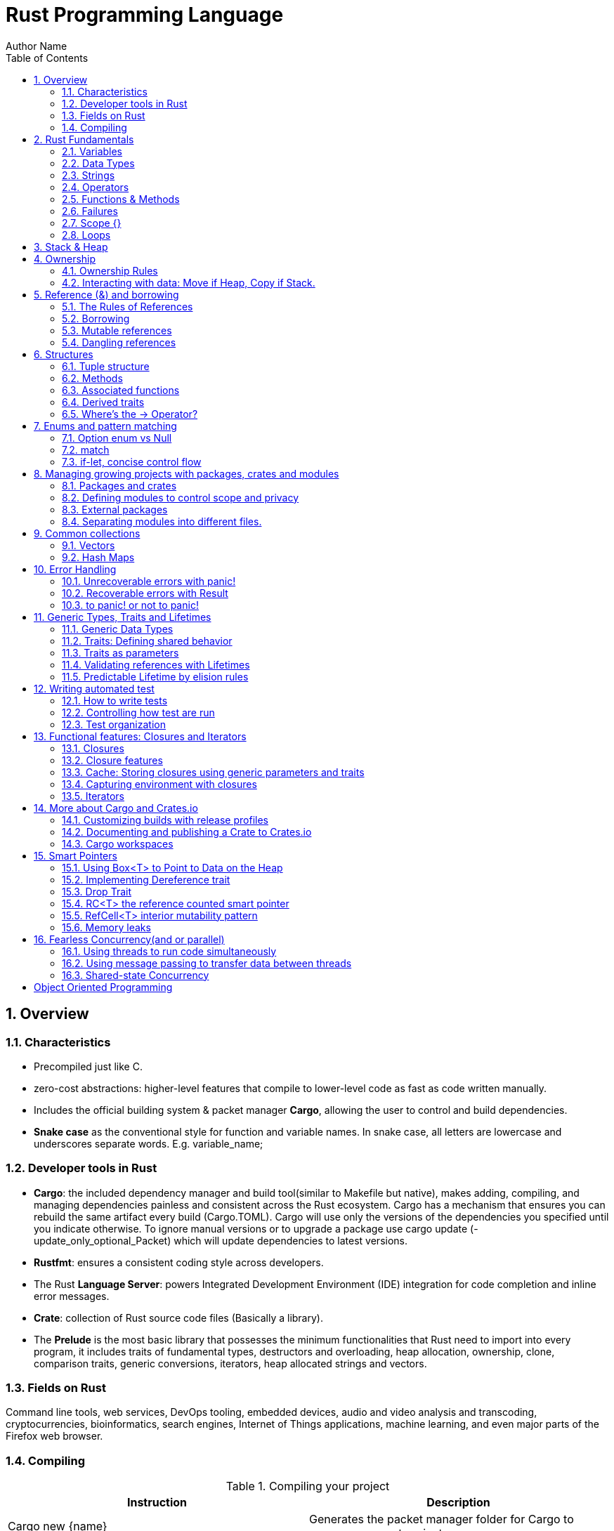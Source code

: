 # Rust Programming Language
Author Name
:doctype: article
:encoding: utf-8
:lang: en
:toc: left
:numbered:
:imagesdir: images
:source-language: Rust



## Overview
### Characteristics
* Precompiled just like C.
* zero-cost abstractions: higher-level features that compile to lower-level code as fast as code written manually.
* Includes the official building system & packet manager *Cargo*, allowing the user to control and build dependencies. 
* *Snake case* as the conventional style for function and variable names. In snake case, all letters are lowercase and underscores separate words. E.g. variable_name;

### Developer tools in Rust
* **Cargo**: the included dependency manager and build tool(similar to Makefile but native), makes adding, compiling, and managing dependencies painless and consistent across the Rust ecosystem.
Cargo has a mechanism that ensures you can rebuild the same artifact every build (Cargo.TOML). Cargo will use only the versions of the dependencies you specified until you indicate otherwise. To ignore manual versions or to upgrade a package use [underline]#cargo update# (-update_only_optional_Packet) which will update dependencies to latest versions.
* **Rustfmt**: ensures a consistent coding style across developers.
* The Rust **Language Server**: powers Integrated Development Environment (IDE) integration for code completion and inline error messages.
* **Crate**: collection of Rust source code files (Basically a library).
* The *Prelude* is the most basic library that possesses the minimum functionalities that Rust need to import into every program, it includes traits of fundamental types, destructors and overloading, heap allocation, ownership, clone, comparison traits, generic conversions, iterators, heap allocated strings and vectors.

### Fields on Rust
Command line tools, web services, DevOps tooling, embedded devices, audio and video analysis and transcoding, cryptocurrencies, bioinformatics, search engines, Internet of Things applications, machine learning, and even major parts of the Firefox web browser.

### Compiling

.Compiling your project
[width="100%",options="header,footer"]
|====================
| Instruction | Description 
| Cargo new {name}  +
    --lib | Generates the packet manager folder for Cargo to manage your rust project +
    -- Creates a library(lib.rs) 
| Cargo build +
--release + 
--target {TRIPLET} | Compiles Rust program and creates an executable file in target/debug folder + 

-- Compiles with optimizations (superfast code however is slower compilation time) + 

-- Cross-compiles for a target denoted by the TRIPLET. E.g. thumbv7m-none-eabi 
| ./target/debug/{Cargo_File} | Runs the program stored on the Default path of the project, once Cargo builds the project. 
| Cargo run | Builds and runs the program in one step. 
| Cargo check | Check correct compiling without producing an executable (speed-up the process) 
| Use | Import library 
| cargo readobj --bin {project} + 

-- -file-headers | can print the ELF headers to confirm that this is an ARM binary 
| Cargo-size --bin {project} --release -- -A | can print the size of the linker sections of the binary.
 
| cargo fmt | Reformats your code according community code style 
|====================


## Rust Fundamentals
### Variables
let -> Creates a variable.

{}  -> Curly brackets are the “format specifiers” (similar to % in C) of Rust. In Rust they are just a place holder. 
E.g. Print to console

```
a) println! ("x = {} and y = {}", x, y); 		// Prints the output to the screen.
b) let s = format! ("x = {} and y = {}", x, y);  	// Returns a String with the contents (but doesn’t print anything)
```

There exist a lot of format specifiers for rust, for example:

```
println!("{} (U+{:04X}) ", c, c as u32);
$ cargo run --quiet -- "aimée" 	// a (U+0061) i (U+0069) m (U+006D) é (U+00E9) e (U+0065)
```
{:02X} – for individual bytes (change 2->4 for hexadecimals)

### Data Types
Rust is a statically typed language, which means that it must know the types of all variables at compile time.  The compiler can usually infer what type we want to use based on the value and how we use it. In cases when many types are possible, such as when converting a String to a numeric type using parse, we must add a type annotation. 

#### Boolean type
In Rust, Booleans are [red]#one byte# in size. Boolean type is specified by bool keyword: `let f: bool = false;`

```
E.g. let number = 3;
if number { println!("number was three"); }	//Error: expected bool, found integer
```
Rust will [red]#not automatically# try to convert non-Boolean types to a Boolean, it must be explicit and provide a Boolean value for safety. Note that "if" does not require parenthesis. 

#### Rust’s char type
Char is [red]#always 4 bytes# in size that uses [blue]#codepoint<-->UTF-8# (encoding method that uses 1-4 one-byte code units(Basically UTF-8 up to 4 bytes)) to represent Unicode characters(Unicode is a standard, which defines a map from characters to numbers, the so-called code points). Which means it can represent a lot more than just ASCII, like emojis with his 1,112,064 valid characters. However, [underline]##in a char not always the 4 bytes have information##. In UTF-8 encoding, the higher part indicates the #ofBytes needed to store the symbol ranging from 1 to 4 bytes:  

* If a byte starts with 0 it means [blue]#only one byte#(128 different combinations) has information. For retrocompatibility, this characters represent the same 128 first characters as ASCII.
* If a byte starts with 110 it means we’ll use two bytes
* If a byte starts with 1110 it means we'll use three bytes
* If a byte starts with 11110 it means we'll use four bytes
* If a byte starts with 10, it means it's a continuation of a multi-byte character sequence.


.Code point <-> UTF-8 conversion
[width="100%",options="header,footer"]
|====================
|First code point  |Last code point |Byte 1  |Byte 2|Byte 3|Byte 4
|U+0000 |U+007F |0xxxxxxx ||| 
|U+0080 |U+07FF |110xxxxx |10xxxxxx ||
|U+0800 |U+FFFF |1110xxxx |10xxxxxx  |10xxxxxx |
|U+10000 |U+10FFFF |11110xxx |10xxxxxx|10xxxxxx|10xxxxxx |10xxxxxx 
|====================
The following example encodes “é” by using 2 bytes(right align), leftover bits are filled with 0 (called padding).  

.Encoding “é” in UTF-8 (? Represents a free bit for data)
image::images/1_Encoding.png[]


#### Integer type
An integer is a number without a fractional component. It can be type annotated as follows:
```
let number = 13;		//implicit data type
let number: i32 = 13;	//explicit data type
```


.Integer types
[width="50%",options="header,footer"]
|====================
|Length	| Signed| Unsigned
| 8-bit | i8 |  u8
| 16-bit | i16 |  u16
| 32-bit | i32 |  u32
| 64-bit | i64 |  u64
| 128-bit | i128 |  u128
| Arch (Architecture dependent)| isize |  usize
3+| Rust defaults integers to i32  
|
|====================

.Number literals
[width="50%",options="header,footer"]
|====================
| Number literals | Example     
| Decimal         | 98_222      
| Hex             | 0xff        
| Octal           | 0o77        
| Binary          | 0b1111_0000 
| Byte (u8 only)  | b'A'        
|====================
Signed numbers are stored using two’s complement representation. Furthermore, you can use “_” as a visual separator

[NOTE]
====
Final note: Integer overflow

- In debug mode, Rust includes checks for integer overflow that cause your program to panic at runtime if an overflow occurs.
- In release mode, rust doesn’t include checks. So, if overflow occurs, Rust performs two’s complement wrapping(256 becomes 0 in a u8). Relying on integer overflow is an error, you should explicitly handle these types of situation with wrapping_* methods(this is a reason why c produces unknown behaviors).
====

#### Float type
f32(single precision) and f64(**default**, double precision) are used for numbers with decimal points. Floating-point numbers are represented according IEEE-754 standard.

#### Arrays vs Vectors
*Arrays* 

Arrays are useful when you want your data allocated on the [green]#**stack**# rather than the heap or when you want to ensure you always have a [underline]#fixed# number of elements. E.g. 

```
let a: [i32; 5] = [1, 2, 3, 4, 5];		 //array with type i32 with 5 elements.
let a = [3;5]			//array with 5 elements initialize with same value 3(due to “;”).
```

An array isn’t as flexible as the vector type though. A *vector* is a similar collection type provided by the standard library, it can grow or shrink in size(stored on [green]#**heap**#).

*Tuple* 

A tuple is a general way of [underline]#grouping together# several values with a variety of types into one compound type. Tuples have a fixed length: once declared, [red]#they cannot grow or shrink in size#.

Tuples can be destructured(splitted) using patter matching and can be accessed using period “.”. E.g:
```
let tup: (i32, f64, u8) = (500, 6.4, 1);
let five_hundred = tup.0;
let six_point_four = tup.1;
let one = tup.2;
```

*Shadowing:*

Shadowing let us reuse variables with same name, rather than forcing us to create two unique variables. The second variable’s value is what appears when the variable is used. It’s also possible to change the type of the variable since we’re effectively creating a new variable. E.g. 

```
let word = “Hello”; 	//word is type string slice (&str)
let word = word.len();   	//word is type usize with value 5
```
### Strings
The [blue]#**String**# type is the most common type that has ownership over his contents, it’s growable and [blue]#UTF-8 encoded#, so it has a variable length that range from 1 and up to 6 bytes(the 8 in UTF-8 refers to the size of the code unit, which is 8 bits. For UTF-16 its 16 bits and so on). Rust ensure this and panics if you try to put invalid UTF-8 symbols). 

.UTF-8 (1993)[2]. (x represents data)*
[width="100%",options="header,footer"]
|====================
|#of Bytes |First code point  |Last code point |Byte 1  |Byte 2|Byte 3|Byte 4 | Byte 5 | Byte 6
|1|U+0000    |U+007F     |0xxxxxxx |||||
|2|U+0080    |U+07FF     |110xxxxx |10xxxxxx ||||
|3|U+0800    |U+FFFF     |1110xxxx |10xxxxxx|10xxxxxx |||
|4|U+10000   |U+10FFFF   |11110xxx |10xxxxxx|10xxxxxx|10xxxxxx ||
|5|U+200000  |U+3FFFFFF  |111110xx |10xxxxxx|10xxxxxx|10xxxxxx |10xxxxxx|
|6|U+4000000 |U+7FFFFFFF |1111110x |10xxxxxx|10xxxxxx|10xxxxxx |10xxxxxx|10xxxxxx
|
|====================

Memory is requested from the memory allocator at [red]#runtime# and returned(drop) via ownership system. To create a String(mutable) from a [underline]##**string literal**##(immutable, known and hardcoded into de executable at compile time (string literals are inside “” symbol)): 

```
let mut s = String::from("hello"); 	//creates a String from a string literal “hello”
s.push_str(", world!"); 		// push_str() appends a literal to a String
println!("{}", s);			 // This will print `hello, world!`
```
Strings are implemented as a Collection of bytes, plus some methods that provide functionality to those bytes when interpreted as text. Rust has ONLY ONE string type in the core language which is [red]#STRING SLICE# (str); the String type is provided as part of Rusts Standard Library rather than the core. However, both, String and str are UTF-8 encoded.

[red]#Indexing isn’t allowed# on Strings because UTF-8 symbols may take more than 1 byte so, invalid character may show up if we tried to return only 1 byte as the following example:
```
let s1 = String::from("♥");
let h = s1[0];	 // Rust doesn’t compile indexing on Strings
//However, if you really want to use indexing, you can use string slices using the range of the slice. Note that this indexing MUST occur at UTF-8 valid characters boundaries so you cannot just read 1 byte of the multibyte heart emoji(3 bytes).
let len = s1.len();
let indexing = &s1[0..len];
```

*Iterating Over Strings*  

Since indexing Strings is out of the table, the recommendation is to access elements as char or bytes. 
 
.Interpreting Strings
[width="100%",options="header,footer"]
|====================
| As chars |  As bytes
|for c in "न म स्ते".chars() {print!("{}", c);	//  न म स स्ते
|for b in "न म स्ते".bytes() {println!("{},", b);         // 224,164..135 
|====================

Strings are hard because: propensity for exposing errors in compile time, complicated structure, and UTF-8. But this will prevent you from having to handle errors involving non-ASCII characters.

#### Slice Type(commonly used as &str)
At the most basic, a slice is a pointer to a block of memory. Slices let you reference a contiguous sequence of elements in a collection rather than the whole collection(for example a part of an array or vector). 

A String slice(&str) can be a reference pointing to an specific point of the binary(string literal) or a reference to part of a String(heap). So, [blue]#String slices# allows indexing on [green]#Strings or string literals#, however, they must occur at valid UTF-8 character boundaries. Slice method [blue]#from# in String tracks a starting and an ending index. E.g.
```
let s = String::from("hello world");
let hello = &s[0..5];
let world = &s[6..11];
```
Slice Program: write a function that takes a string and returns the first word it finds in that string
```
fn first_word(s: &String) -> &str {
let bytes = s.as_bytes();		// Convert our String to an array of bytes
/* iter is a method that returns each element in a collection and that enumerate wraps the result of iter and returns each element as part of a tuple instead */
    for (i, &item) in bytes.iter().enumerate() {
        if item == b' ' {  		//search for byte that represents the “space” (this uses byte literal).
            return &s[0..i]; }  }
    &s[..] }
```

*The advantage of using slices* 

* Validity is ensured by lifetimes: since its referencing memory, the memory must be valid so its safer than Strings. 
* Borrowing rules apply: so no data races occur.
* More generic data type: it can reference string literals or Strings so its widely used in APIs.

#### Two types of strings: String vs %str (and the implications of not having this on C language)
https://fasterthanli.me/blog/2020/working-with-strings-in-rust/

Basically, this article says that in Rust, [green]#String# type values are always UTF-8 valid symbols because you get an error otherwise. It is heap-allocated.
&str refer to data from anywhere: heap, stack or even program’s data segment.

*The implications of not having String on C* 

By comparison, [red]#C has no string type. It doesn't even have a real character type#. C char is.. an ASCII character plus an additional bit - effectively, [red]#it's just a signed 8-bit integer: int8_t#.

* There is absolutely [red]#no guarantee that anything in a char* is a valid UTF-8#, or a valid something for that matter. There is no encoding associated to a char*, which is just an address in memory. There is [red]#no length# associated to it either, so computing its length involves finding the null terminator.
* Null-terminated strings are also a serious security concern. Not to mention that NULL is a valid Unicode character, so null-terminated strings cannot represent all valid UTF-8 strings.

### Operators
--mut:  Assigns mutable (modifiable, non-static content) attribute. In Rust variables are immutable by default to enforce safety and easy concurrency. E.g.:
```
let mut guess = 5;
match number1.cmp(&number2) {         
    Ordering::Less => println!("Number 1 is smaller"),
    Ordering::Greater => println!("Number 1 is larger!"), 	
	_ => (), 			//The “_” pattern will match any value.	
```
**--match**: allows us to compare a value against a series of patterns and then execute code based on which pattern matches. E.g. comparing returns an Ordering enum with 3 possible values: Less, Greater, Equal. Note that match is exhausting so all cases must be handled ( in case you want to handle remaining cases “_” place holder is a useful to match any pattern) 

**--const**: constants are ALWAYS immutable. Furthermore, constants require annotated type and can only be set to a constant expression computed in compile time. `const MAX_POINTS: u32 = 100_000;		//100,000`
In Rust, constants use all upercase with underscores. Also, underscores can be inserted in numeric literals to improve readability.


### Functions & Methods 
#### Functions 

Rust doesn’t care where you define your functions, only that they’re defined somewhere (unlike C, where you must define a function before use it).
In function signatures, you must declare the type of each parameter, this means in the annotated form. E.g. 
```
fn example_function(x: i32, y: i32) { 
    println!(“value of x is: {}”, x) …}
```
*Functions with returning values:* 

Return type goes after an arrow (->). Functions can return early by using the return keyword and specifying a value, but most functions return the last expression implicitly, by not adding semicolon (this means that this is the return value expression).
```
fn plus_one(x: i32) -> i32 { x + 1  }		//no semicolon, so it returns x + 1
plus_one(5); 	//6
```
#### Methods
Methods are similar to functions, they can have parameters, return value  

`object::method()` -> "method" is an associated function of an object type (static method). “::” is like namespace where 2 methods equally named are totally different if they namespace is different. E.g:
```
let guess = String::new();		//method that creates a new instance of a String
instance::method.submethod() -> Calls sub-method on method handle. E.g.: io::stdin().read_line();
```
### Failures
[blue]#Result# types are enumerations. For Result, the variants are Ok or Err. The Ok variant indicates the operation was successful, and inside Ok is the successfully generated value. The Err variant means the operation failed and Err contains information about how or why the operation failed. The purpose of these Result types is to encode error-handling information.

`E.g.: func().expect(“failed”)` -> [blue]#expect# Unwraps a result, yielding the content of an Ok. Otherwise panics and includes message and content of Err.

### Scope {}
A scope is the range within a program for which an item is valid.

### Loops


.Loops
[width="100%",options="header,footer"]
|====================
| For | While | Loop 
| Increased  safety of the code and eliminated the chance of bugs that might result from going beyond the end of the array or not going far enough and missing some items. 
| Useful to evaluate a condition within a loop. However, is slower because the compiler adds runtime code to perform the conditional check on every element on every iteration through the loop. 
| Executes a block of code over and over again forever or until you explicitly tell it to stop. 
|let a = [10, 20, 30, 40, 50];

for element in a.iter() { 

println!("the value is: {}", element);}
|let mut number = 3; 

while number != 0 { 

println!("{}!", number); number -= 1; }
|loop {println!("again!";}
|====================

Note: Loops can return a value with the break statement
```
Let result = loop {
    counter += 1;
    if counter == 10 {
        break counter * 2;
    }
};				// the ; makes the loop a statement, assigning the counter value to result.
```

## Stack & Heap
Stack-allocated data has a known, fixed size, LIFO.

Data with an unknown size at compile time or a size that might change must be stored on the heap instead.  

The heap is less organized: when you put data on the heap, you request a certain amount of space. The operating system finds an empty spot in the heap that is big enough, marks it as being in use, and returns a pointer, which is the address of that location. This process is called allocating on the heap and is sometimes abbreviated as just allocating. Pushing values onto the stack is not considered allocating. Because the pointer is a known, fixed size, you can store the pointer on the stack, but when you want the actual data, you must follow the pointer.

## Ownership
All programs must manage the way they use a computer’s memory while running. Some languages have [underline]#garbage collection# that constantly looks for no longer used memory as the program runs; in other languages, the programmer must explicitly [underline]##allocate and free the memory##. Rust uses a third approach: memory is managed through a [green]#*system of ownership*# with a set of rules that the compiler checks at compile time. None of the ownership features slow down your program while it’s running.

### Ownership Rules

* Each value in Rust has a variable that’s called its owner.
* There can only be one owner at a time.
* When the owner goes out of scope, the value will be dropped hence the memory is freed. 


Note: Ownership rules applies to variables as well as functions.

### Interacting with data: Move if Heap, Copy if Stack.

Rust will [red]#never# automatically create “deep” copies of your heap allocated data(because could result in poor performance). Instead Rust performs a “move” operation, on which:

* Stack-allocated Data is Copied with an internal clone.
* Heap-allocated Data copies just the reference to the same location. It transfers ownership! So previous variable is invalidated(avoiding double free problem).

This way, the previous owner will not try to drop memory when goes out of scope because it’s invalid; the new owner will now oversee the value dropping. 

In the next example, known size values like length and capacity are stored on the Stack so they are copied; dynamic values like String ptr data is allocated on heap so only the pointer is copied, however ownership is passed as shown below.
```
let s1 = String::from("hello");   //String stores some values on Heap and some on Stack
let s2 = s1;			    //s1 is now invalid for safety. Now S2 has ownership
```
 
.Representation in memory after s1 has been invalidated. 
image::images/2_stackheap.jpg[]

.Ownership functions
[width="100%",options="header,footer"]
|====================
| Pass copy |  Pass ownership
| / x is created on [red]#stack#

let x = 5;  +
/ x (i32) is Copied into function
makes_copy(x);  + 
/x is still valid here 

|  
/ s is created on the [red]#heap# +
let s = String::from("hello"); +

/s pass ownership to the function...(MOVE operation) + 
take_ownership(s); + 
/s is [red]#no longer valid# here
|
|====================

	
	
Note: To create a deep copy, including heap data, use clone() method. `let s2 = s1.clone();`

## Reference (&) and borrowing
& -> Get memory address: operator that gets the memory address (in hexadecimal) of a piece of data.

### The Rules of References
* At any given time, you can have either one mutable reference or any number of immutable references. 
* References must always be valid(lifetime).
* References are immutable by default and the scope determines its validity.

### Borrowing
It’s also possible to** use a value without taking ownership**, by using references (&), we call having references as function parameters borrowing. The scope in which the variable is valid isn’t affected by the borrowing variable/function, so we don’t have to drop what the reference points to when it goes out of scope because we didn’t had ownership in the first place. 
```
{
	let s1 = String::from("hello");		//s1 has ownership
	let len = calculate_length(&s1);		//len borrows s1, and uses it.
						// s1 keeps having ownership
} 					       	 //s1 goes out of scope so is freed. 
fn calculate_length(s: &String) -> usize { s.len()}	
```
.Variable s borrowing variable s1. These & are references, and they allow you to refer to some value without taking ownership of it. 
image::images/3_borrowing.jpg[]

The opposite of reference is dereference, which is accomplish with dereference operator (*) on <<Smart Pointers>>.

### Mutable references
Note that references are immutable by default, to create a mutable reference, just add &mut s trait. 

A big restriction on mutable references is that you can have only [underline]#ONE mutable reference# to a value in the [underline]##same scope##, also is not possible to have mutable and immutable references in the same scope. This restriction allows mutation in a very controlled fashion, avoiding race conditions, simultaneous access to the same piece of data, synchronization problems and sudden changes.

```
let mut s = String::from("hello");

let r1 = &s; 			//1 immutable reference, no problem
let r2 = &s; 			//2 immutable references, no problem
println!("{} and {}", r1, r2)  			 // references to r1 and r2 will not be used after this point

let r3 = &mut s; 		//1 mutable reference and no immutable ones, no problem
```

### Dangling references
if you have a reference to some data, the compiler will ensure that the data will not go out of scope before the reference to the data does, at [green]#compile time!#(using lifetimes).

## Structures
Like tuples, structures can group many data types together. However, structures doesn´t rely on data order  declaration. Structs own its data so data referenced by a struct is valid as long as struct is.
```
struct User {
  	 username: String,
   	 email: String,
   	 sign_in_count: u64,
   	 active: bool,
}
```
*Instance*

Instances are declared using key:value pairs, luckily there is a [underline]#shorthand notation# when variables and fields have the *same Name* (email: email -> email) Rust automatically assigns them. Access to a specific field is granted through dot notation. Entire instance should be mutable, Rust [red]#does´t allow to mark only certain fields as mutable.#

```
fn build_user(email: String, username: String) -> User {
    User {
        email,
        username,
        active: true,
        sign_in_count: 1,
    }
}
let user1 = build_user(String::from( “Eduardo”), String::from( “Tapia”));
user1.active = false;
```

*Struct update syntax*
It is possible to create a new instance that uses values of an existing one. And there is also a shorthand notation presented to set the remaining fields with another instance using “..” .
```
let user2 = User {
    email: String::from( “etapia.clr@gmail.com”),
    username: String::from( “Killerpug”),
	..user1				//remaining field on user2 are the same as user1.
};
```

Note: to update struct use dot notation. E.g: user1.email = String::from(“etapia@gmail.com”);. We use String to OWN the data.

### Tuple structure

Tuple structs have the added meaning the struct name provides, but don’t have names associated with their fields.
```
struct 3DPoint(i32, i32, i32);
let origin = 3DPoint(0, 0, 0);
```
### Methods
Methods only differ from functions because they are defined within the context([blue]#impl#) of the struct and their first parameter is always [green]#self#, which represents the instance of the struct the method is being called on. 
```
impl Rectangle {
    fn area(&self) -> u32 {		//add &mut self if you want to modify the struct
        self.width * self.height
    }
}
Let rect1 = Rectangle { width: 30, height:50,};	//creating a Rectangle instance
Rect1.area();				//calling the area method
```

### Associated functions
We’re allowed to define functions within impl blocks that [underline]##don’t take self as a parameter##, these are called associated functions(still functions, not methods). Associated functions are often used for constructors that will return a new instance of the struct. To call this associated function, use the namespace“::” notation. E.g.
```
impl Rectangle {
    fn square(size: u32) -> Rectangle {		//no self
        Rectangle { width: size, height: size }
    }
}
  let sq = Rectangle::square(3);
```

### Derived traits
The [blue]#println!# macro can do many kinds of formatting, and by default, the curly brackets tell println! to use formatting known as Display (output intended for direct end user consumption). For primitive types we’ve seen so far there’s only one way you’d want to show them. But **with structs**, [underline]##the way println! should format the output is less clear because there are **more display possibilities**##: Do you want commas or not? Do you want to print the curly brackets? Should all the fields be shown? Due to this ambiguity, Rust doesn’t try to guess what we want, and [red]#structs don’t have a provided implementation of Display.#
```
println!("rect1 is {:?}", rect1);
```
Putting the specifier *:?* inside the curly brackets tells println! we want to use an output format called Debug. The *Debug trait* enables us to print our struct in a way that is useful for developers so we can see its value while we’re debugging our code.
Rust does include functionality to print out debugging information, but we have to explicitly make that functionality available for our struct. To do that, we add the annotation #[derive(Debug)] just before the struct definition.
```
#[derive(Debug)]
struct Rectangle {
    width: u32,
    height: u32,
}
fn main() {
    let rect1 = Rectangle { width: 30, height: 50 };
    println!("rect1 is {:?}", rect1);
}
```

### Where’s the -> Operator?
In C and C++, two different operators are used for calling methods: you use “.” if you’re calling a method on the object directly and -> if you’re calling the method on a pointer to the object and need to dereference the pointer first. In other words, if object is a pointer, object->something() is similar to (*object).something().

Rust doesn’t have an equivalent to the -> operator; instead, Rust has a feature called [green]#**automatic referencing and dereferencing**#. Here’s how it works: when you call a method with object.something(), Rust automatically adds in &, &mut, or * so object matches the signature of the method. In other words, the following are the same:  `p1.distance(&p2);  ==   (&p1).distance(&p2);`

## Enums and pattern matching
Enumerators allow us to enumerate all possibilities but only choosing one. It has some properties of structs as all variants should be treated as the same type, and enums also can have associated method and functions.
```
//Simple Enum and usage
enum IpAddrKind {
    V4,
    V6,
}	
let four = IpAddrKind::V4;
let six = IpAddrKind::V6;
// Note that the variants of the enum are namespaced under its identifier, allowing either: V4 or V6. 
fn route(ip: IpAddrKind) { }	


//Data embedded in the Enum(using tuple)
enum IpAddr {
    V4(u8, u8, u8, u8),
    V6(String),
}
let home = IpAddr::V4(192, 168, 50, 1);
let loopback = IpAddr::V6(String::from("::1"));
// Note: you can put any kind of data inside an enum variable, even a struct or another enum.
```


*Using methods and associated functions on Enums*

Just as we’re able to define methods on structs using [blue]#impl#, we’re also able to define methods on enums. E.g.
```
enum Message {
    Quit,
    Move { x: i32, y: i32 },
    Write(String),
    ChangeColor(i32, i32, i32),
}

impl Message {
    fn call(&self) {
        // method body would be defined here
    }
}

let m = Message::Write(String::from("hello"));		//::Write is namespaced in Message enum
m.call();
```

### Option enum vs Null
The concept that null is trying to express is a useful one: [underline]##a null is a value that is currently invalid or absent for some reason##. Despite being [red]#implemented poorly on C#, where a null has led to innumerable errors, vulnerabilities, and system crashes. The problem with null values is that if you try to use a null value as a not-null value, you’ll get an error of some kind. This null property is pervasive because it’s extremely easy to make this kind of error.

The problem radicates on the implementation. Rust **does not have nulls**, but it does have an enum that can encode the concept of a value being present or absent. This enum is [green]#**Option<T>**#, and it is defined by the standard library(prelude) as follows:
```
enum Option<T> {
    Some(T),
    None,
}
let some_string = Some("a string");		//presence 
let absent_number: Option<i32> = None;	//abscense
```
Option is better than Null because Option<T> and T (where T can be any type) are different types, the compiler won’t let us use an Option<T> value as if it were definitely a valid value. In order to use an Option<T> value, you want to have code that will [green]#**handle**# each variant of Option Enum.
```
let y: Option<i8> = Some(5);		
let sum = 8 + y;	//Will not compile. Needs to handle Option<i8> Enum 
```
Note: Option is strong with match to handle cases. In other word, you have to convert Option<T> to a T before perform operations with T.

### match
[blue]#match# is a control flow operator that allows you to compare a value against a series of patterns and then execute code based on which pattern matches. Patterns can be made up of literal values, variable names, wildcards and more. The power of match comes from the expressiveness of patterns and the fact that the compilers is exhaustive (ALL CASES MUST BE HANDLED).
```
enum Coin {
    Penny,
    Nickel,
    Dime,
    Quarter(UsState),
}

fn value_in_cents(coin: Coin) -> u8 {
    match coin {
        Coin::Penny => {
           Println!(“You inserted a penny”);
           1
         }
        Coin::Nickel => 5,
        Coin::Dime => 10,
        Coin::Quarter(UsState) => 25,
    }
}
enum UsState{ Alaska, Alabama, ….}	//remember that enums can embed data.
```
* =>, separates the pattern to match and the code to run, in this case the code is just the value.
* _, wildcard that matches any value.

*Match with Option<T>:* function that takes an Option<i32> and, if there’s a value inside, adds 1 to that value. If there isn’t a value inside, the function should return the None value and not attempt to perform any operations.
```
fn plus_one(x: Option<i32>) -> Option<i32> {
    match x {
        None => None,
        Some(i) => Some(i + 1),
    }
}

let five = Some(5);
let six = plus_one(five);
```

### if-let, concise control flow
[blue]#If let# allows us to combine if and let into a less verbose way to handle values that [underline]##match only one pattern while ignoring the rest##. Using if let means less typing, less indentation, and less boilerplate code. However, you lose the exhaustive checking that match enforces.


.Verbose pattern-match vs if-let for 1 case
[width="100%",options="header,footer"]
|====================
| Verbose matching pattern, only 1 case is useful |  Shorthand if let
| let some_u8_value = Some(0u8); +
match some_u8_value { +
    Some(3) => println!("three"), +
    _ => (),
 |  
let some_u8_value = Some(0u8); +
if let Some(3) = some_u8_value { +
println!("three");
|====================

## Managing growing projects with packages, crates and modules
As a project grows, you can organize code by splitting it into multiple modules and then multiple files. As a package grows, you can extract parts into separate crates that become external dependencies.

Once you’ve implemented an operation, other code can call that code via the code’s public interface without knowing how the implementation works.

Rust has features that allow you to manage your code’s organization, including which details are exposed(public), which details are private, and what names are in each scope in your programs. These features, sometimes collectively referred to as the module system, include:

* Packages: A Cargo feature that lets you build, test, and share crates. A package can contain multiple binary crates and at most one library crate.
* Crates: A tree of modules that produces a library or executable
* Modules and use: blocks that let you control the organization, scope, and privacy of paths(private/public)
* Paths: A way of naming an item, such as a struct, function, or module

### Packages and crates
When we create a new project via cargo new, Cargo creates the [blue]#**Cargo.toml file giving us a package**#. there’s no mention of src/main.rs because Cargo follows a convention that [blue]#*src/main.rs is the crate root of a binary*# crate with the same name as the package. Likewise, Cargo knows that [green]#*if the package directory contains src/lib.rs, the package contains a library crate*# and  src/lib.rs is its crate root. Cargo passes the crate root files to rustc to build the library or binary. Finally because crates are namespaced, which means that they have their own scope so no confusion of which library function is being called.

### Defining modules to control scope and privacy
To structure our crate, rust allows organization via nested modules, which improves readability because programmers can find definitions based on groups rather than having to reading all definitios. E.g: The [underline]##restaurant library##. In the restaurant industry, some parts of a restaurant are referred to as [underline]#front of house(public)# and others as [underline]##back of house(private)##. 

Front of house is where customers are, this is where hosts seat customers, servers take orders and payment, and bartenders make drinks. Back of house is where the chefs and cooks work in the kitchen, dishwashers clean up, and managers do administrative work.
 Create a new library named restaurant by running `cargo new --lib restaurant;`. Then define the module as:
```
// crate lib.rs
mod front_of_house {
    pub mod hosting {
        pub fn add_to_waitlist() {}	//Making the module public doesn’t make the contents public
        fn seat_at_table() {}	//private by default
    }

    mod serving {
        fn take_order() {}
        fn serve_order() {}
        fn take_payment() {}
    }
}
pub fn eat_at_restaurant() {
    // Absolute path
    crate::front_of_house::hosting::add_to_waitlist();

    // Relative path
    front_of_house::hosting::add_to_waitlist();
}
```
[tree,file="tree-view.png"]
--
#crate
##front_of_house
###hosting
####add_to_waitlist
####seat_at_table
###serving
####take_order
####serve_order
####take_payment
--

Note: Src/main.rs and src/lib.rs are called crate roots because the contents of these two form the root of the crate module tree. Modules are like filesystem’s directory tree on a computer.

*Privacy*

The way privacy works in Rust is that all items (functions, methods, structs, enums, modules, and constants) are private by default, which hides the inner implementation details and allow to control inner and outer code.
Pub keyword makes items public to the ancestor module. 
Example:
```
mod back_of_house {
    pub struct Breakfast {		//pub doesn’t make the fields in the structure public, (enums in contrast do)
        pub toast: String,
        seasonal_fruit: String,		// seasonal_fruit is still private
    }

    impl Breakfast {				//method associated to Breakfast structure
        pub fn summer(toast: &str) -> Breakfast {
            Breakfast {
                toast: String::from(toast),
                seasonal_fruit: String::from("peaches"),
            }
        }
    }
}

pub fn eat_at_restaurant() {
    // Order a breakfast in the summer with Rye toast
    let mut meal = back_of_house::Breakfast::summer("Rye");
    // Change our mind about what bread we'd like
    meal.toast = String::from("Wheat");
    println!("I'd like {} toast please", meal.toast);

    // The next line won't compile if we uncomment it; we're not allowed
    // to see or modify the seasonal fruit that comes with the meal because its PRIVATE
    // meal.seasonal_fruit = String::from("blueberries");
```
*Paths*

To find an item in a module tree, we use paths to navigate the filesystem. A path can take two forms:

* An absolute path starts from a crate root by using a crate name or a literal crate. E.g: `crate::front_of_house::hosting::add_to_waitlist();`


* A relative path starts from the current module and uses self, super, or an identifier in the current module.
Use keyword brings a path into scope to use them as if they were local items. E.g: 
```
use crate::front_of_house::hosting;
pub fn eat_at_restaurant(){ hosting::add_to_waitlist(); }
```

*Using multiple items*

Importing multiple items like: 
```
use std::cmp::Ordering;
use std::io;
// can be shorted as:
use std::{cmp::Ordering, io};
```
Note: Operator “ * ” specify all public items within a path.

*Aliasing*

As keyword allows aliasing paths to avoid conflict of 2 same named paths. E.g. `std::io::Result as IoResult;`

### External packages
Pulling external packages from crates.io involves:

.	Listing the packages in the Cargo.toml file
.	Bring the items into scope via use keyword

E.g: 
```
// 1. On Cargo.toml
[dependencies]
rand = "0.5.5";
	
// 2. On src/main.rs
use rand::Rng
fn main() {let secret_number = rand::thread_rng().gen_range(1, 101);}
```
Note: std is an external package but its shipped with Cargo so no need of listing it on the Cargo.toml

### Separating modules into different files.
When modules get large, you might want to separate the module with its own file. To do this:

. Put a [red]#semicolon# after mod front_of_house instead of a block, this tells Rust to load the contents of the module [underline]#from another file# with the same name as the module.
. Create the src/front_of_house directory and file src/front_of_house/hosting.rs to contain definitions of hosting module.
```
// On src/lib.rs
mod front_of_house;
pub use crate::front_of_house::hosting;

pub fn eat_at_restaurant() {
    hosting::add_to_waitlist();
}	

// On src/front_of_house.rs
pub mod hosting; //declaration of module

// On src/front_of_house/hosting.rs
	pub fn add_to_waitlist() {}
```


## Common collections
Standard library includes data structures called collections which may contain multiple data types. [green]#**Unlike built-in array and tuples**#, these [red]#**collections are stored on the heap**!#:

* Vector: allows you to store a variable number of values of the same type in contiguous memory.
* String: is a collection of UTF-8 values. 
* Hash map: allows you to associate a value with a particular key. It’s a particular implementation of the more general data structure called a map.
 
### Vectors
#### Creating a new vector
```
let mut v: Vec<i32> = Vec::new();	//Vec<T>, generic so it can hold any type
v.push(5);			  	// updating a vector

//or 

let v = vec![1, 2, 3];		// macro to create vector with initial values, it infers type because we put some data.
```

#### Reading elements of vector
* Vectors are indexed by number, starting at zero.
* Two ways of accessing an element:
** Using [blue]#& and [ ]#, which give us a reference.
** Using “[blue]#get#” method with the index passed as an argument, which give us an [blue]#Option<&T>#
```
let v = vec![1, 2, 3, 4, 5];

// Access using reference   
    let third: &i32 = &v[2];
    println!("The third element is {}", third);

//Access using get
    match v.get(2) {
        Some(third) => println!("The third element is {}", third),
        None => println!("There is no third element."),
    }
```


#### Iterating a vector		 
We can also iterate over mutable references in order to change the elements.
```
let v = vec![100, 32, 57];		
    for i in &v {			//iterating over immutable reference
        println!("{}", i);
   
let mut v = vec![100, 32, 57];
    for i in &mut v {
        *i += 50; } 		// dereference operator (*) to get to the value in i
```


#### Using Enum and vector to store multiple types

This makes use of the property that the variants of an enum are defined under the SAME ENUM TYPE :OO. However the disadvantage is that [red]#types have to be known at compile time(even thought is stored on heap)# or use a trait object discussed on <<Object Oriented Programming>>.
```
enum SpreadsheetCell {
        Int(i32),
        Float(f64),
        Text(String),
    }

    let row = vec![
        SpreadsheetCell::Int(3),
        SpreadsheetCell::Text(String::from("blue")),
        SpreadsheetCell::Float(10.12),
```

### Hash Maps
Hash maps are useful to look up data without using idex, but keys. Iterators may also be used to generate keys easily.
```
use std::collections::HashMap;

let mut scores = HashMap::new();

scores.insert(String::from("Blue"), 10);
scores.insert(String::from("Yellow"), 50);

for (key, value) in &scores {
        println!("{}: {}", key, value);
    }
```
#### Updating a Hash Map
Although the number of key-values is growable, each key can ONLY have ONE VALUE associated at any time. You can handle collisions in three ways:

.Collision handling in hash maps
[width="100%",options="header,footer"]
|====================
|insert| or_insert| combination 
| (default) Overwriting value. Using insert().| Only updating value if key has no value. Using or_insert(). |  Updating a value based on Old value. Take the previous value and run an expression/operation using it.
|====================

[NOTE]
====
*Hashing function*

By default, HashMap uses a “cryptographically strong” hashing function called Blake(see https://www.131002.net/siphash/siphash.pdf)(updated to SipHash ). Provides resistance to DoS attacks, but its tradeoff for security drops a little speed. However, it can be changed for a different hasher using BuildHasher trait.
====



## Error Handling
Rust divides errors(Rust doesn’t have exceptions) into 2 categories:

* Recoverable errors: its reasonable to report the problem to the user and retry the operation. it uses [blue]#Result<T, E># enum
* Unrecoverable errors: symptoms of bugs, like trying to access a location beyond the end of an array. It uses [blue]#panic!# Macro to print a failure message, unwind and clean up the stack, finally exiting the program.
[TIP]
====
Errors can be expanded using --explain parameter or  using --verbose.
====


### Unrecoverable errors with panic!
A full [blue]#panic!# Unwinds and cleans the stack. Alternatively, Rust can just use [blue]#abort# profile(panic = ‘abort’) which ends the program without cleaning the stack to speed up the process and reduce binary size.

*Backtracing a panic!, and its C counterpart*

Lets use an accessing out-of-bound element.
In C, attempting to read beyond the end of data structure results in [underline]##undefined behavior##. You might get whatever is at the location in memory(buffer overread which leads to security vulnerabilities),

In Rust, the execution [underline]##panics##. The error points at the slice(libcore/slice/mod.rs)  implementation of Rust source code and backtraces from there(shows all the function calls up to that point).

### Recoverable errors with Result
Most errors aren’t serious enough to require executing exit. For example, trying to open a file is better to recover from it by using [blue]#Result<T, E># enum:
```
use std::fs::File;
fn main() {
    let f = File::open("hello.txt");

    let f = match f {
        Ok(file) => file,	//when result is Ok, return the inner file value of the Ok
        Err(error) => panic!("Problem opening the file: {:?}", error),
    };
}
```

*Matching Different Errors*

The previous code panic in [red]#any# case. However, If we want to instead open a file if the failure reason was due to inexistence of the file and panic in any other case, then we would simply divide the match expression.
```
use std::fs::File;
use std::io::ErrorKind;

fn main() {
    let f = File::open("hello.txt");

    let f = match f {
        Ok(file) => file, //when result is Ok, return the inner file value of the Ok
        Err(error) => match error.kind() {
            ErrorKind::NotFound => match File::create("hello.txt") { //inexisting file
                Ok(fc) => fc, // returns the recently created file
                Err(e) => panic!("Problem creating the file: {:?}", e),
            },
            other_error => {
                panic!("Problem opening the file: {:?}", other_error)
            }
        },
    };
}
```

This way we can resolve for any specific or set of errors. Note that an error handler for create new file had to be added as it might also fail. That’s a lot of match!, match is very useful but also very primitive, see closures on <<Functional features: Closures and Iterators>>. Closures would create something like this:
```
fn main() {
    let f = File::open("hello.txt").unwrap_or_else(|error| {
        if error.kind() == ErrorKind::NotFound {
            File::create("hello.txt").unwrap_or_else(|error| {
                panic!("Problem creating the file: {:?}", error);
            })
        } else {
            panic!("Problem opening the file: {:?}", error);
        }
    });
} 
```
#### ‘unwrap’ and ‘expect’: shortcuts for Panic on Error
[blue]#Unwrap# is a shortcut method for match-Result, [underline]#returns value inside Ok# or [blue]#panic!# in case Err.
`let f = File::open("hello.txt").unwrap();`

[blue]#expect# is similar to unwrap but let us choose the panic! error message. 
`let f = File::open("hello.txt").expect("Failed to open hello.txt");`

*Propagating errors*

When calls inside a function might fail, you can instead propagate the error to have more control over calling function. This is, return the error to the function whose contents has error prone calls. 
```
use std::fs::File;
use std::io;
use std::io::Read;
// function that returns a String inside Ok or err of type ioError 
fn read_username_from_file() -> Result<String, io::Error> { //propagated error
let f = File::open("hello.txt");

let mut f = match f {
    Ok(file) => file,
    Err(e) => return Err(e),};  			//error prone call

let mut s = String::new();
match f.read_to_string(&mut s) {
    Ok(_) => Ok(s),
    Err(e) => Err(e),					//error prone call	
}
}
```
 

There is also a [underline]#shortcut for propagating errors#: The [blue]#** ? **# operator. ? operator can [red]#only be used on functions that return Result enum.#
```
let mut f = File::open("hello.txt")?;
let mut s = String::new();
f.read_to_string(&mut s)?;
```

### to panic! or not to panic!
You can not panic when:

- Unwrap and expect are handy when **PROTOTYPING**, they act as placeholder for when you actually decide how to handle the errors in a more robust way. But they are not recommended for releases because they just exit the program.
- When you know result will have an Ok value its fine to use unwrap, basically you have more information than the compiler. For example, hardcoded values.

Its advisable to panic! when:

- You could end up in a bad state(not expected).
- Input values are not valid and you cannot encode the information provided by other means. However, you can ensure data validity by creating Custom Types : `pub struct Guess { value: i32, }`


## Generic Types, Traits and Lifetimes
Generics creates a definition of an abstract-generalized behavior for items like function signatures or structs using generic types instead of concrete types to reduce code duplication. 

Traits define behavioral properties in a generic way. Traits are used with generic types to constraint types.

Lifetimes allow us to borrow values, while enabling the compiler to check validity of references.


### Generic Data Types
To define a generic, the type parameter is declared before use it and inside angle brackets <>. 
```
!! fn largest<T>(list: &[T]) -> &T { // finds biggest value inside a list	
	let mut largest = &list[0];
    	for item in list {
        		if item > largest {	// Order Error: cannot compare all possible T types
           	 	largest = item;}
	}
	largest
}
```

[red]#OrderError#: We can only use types whose values can be ordered. And we don’t know if type T is able to do that so we have to assign the ordering property using **traits**.

*Performance of code using generics*

Your code doesn’t run any slower using generics than concrete types!. Rust accomplishes generics using monomorphization, that means that generic code is turned into specific code by fillling concrete types at compile time.


### Traits: Defining shared behavior
Traits are similar to a feature called **Interfaces**. Different types share the same behavior if we can call the same methods/functionalities on all of those types. Trait definitions are a way to group method signatures together to define a set of behaviors.

*Creating a Trait*

Example: You have multiple structs that holds various kinds of text instances: NewsArticle, Tweet and metadata(indicates type of tweet: retweet, reply). We want to make a media aggregator that displays all kinds of text. Hence, we need a to request the summary(trait) by calling summarize method on an instance:
```
pub trait Summary {		//creating the Summary trait, that returns text instances
    fn summarize(&self) -> String; 
}
```

After this summarize method signature, instead of providing an implementation we put a #semicolon#. Each type implementing this trait must [underline]##provide its own behavior##; the compiler enforces the use of summarize method.

*Implementing a Trait on a type*

To apply the Summary trait for the media aggregator, simply put the trait keyword after impl and use “[blue]#**for**#” to specify the name of the type we want to implement the trait for.

```
//lib.rs
pub struct NewsArticle {
    pub headline: String,
    pub location: String,
    pub author: String,
    pub content: String,
}

impl Summary for NewsArticle {		// Summary trait for article

    fn summarize (&self) -> String {
        format!("{}, by {} ({})", self.headline, self.author, self.location)
    }
}
pub struct Tweet {
    pub username: String,
    pub content: String,
    pub reply: bool,
    pub retweet: bool,
}

impl Summary for Tweet {		// Summary trait for tweet
    fn summarize(&self) -> String {
        format!("{}: {}", self.username, self.content)
    }
}
```
[WARNING]
====
One restriction to note with trait implementations is that we can implement a trait on a type [red]#only if either the trait or the type is local to our crate, so we know which implementation use#.
====


*Default implementations and override*

Override is achieved through traits, we can define a default implementation in a trait using brackets “{}” instead of semicolon, and then let the type override or maintain the default behavior.

Default implementations can call other methods in the same trait because they are guaranteed to be defined.
```
pub trait Summary {
    fn summarize(&self) -> String {
        String::from("(Read more...)")	//Default implementation
    }
}
```


### Traits as parameters

Allow us to define the behavior of a parameter in a function, this will guarantee that a parameter behaves(implements a trait) a certain way so we can call certaing functions on it. Simply add [blue]#impl# keyword to the parameter:
```
pub fn notify(item: &impl Summary) {		//item must be able to make summaries
    println!("Breaking news! {}", item.summarize()); 
}
```

Or using generics:
```
pub fn notify<T: Summary + Display>(item: &T) { 	//item T type must implement summary and display
    println!("Breaking news! {}", item.summarize());
}
```

Multiple traits can be aggregated used + operator. But if there are many involved, the + makes it unreadable. Clauses(bounds) specify a [underline]#set of Traits# with [blue]#where# keyword.
```
pub fn notify<T, U>(item: &T, other: &U) -> i32
    where T: Summary + Display,
      U: Clone + Debug
{
```


*Fixing Generic “largest” function with Traits*

Using traits, we ca ensure that items are comparable by making the generic types implement the [red]#PartialOrd# trait and items should be able to be copied(only stack located) so generic type should also implement [red]#Copy# trait.
```
fn largest<T: PartialOrd + Copy>(list: &[T]) -> T {
    let mut largest = list[0]; 		//Copy: should be able to copy/index data

    for &item in list {	
        if item > largest {		//PartialOrd: can compare values
            largest = item;
        }
    }

    largest
}

fn main() {
    let number_list = vec![34, 50, 25, 100, 65];

    let result = largest(&number_list);
    println!("The largest number is {}", result);

    let char_list = vec!['y', 'm', 'a', 'q'];

    let result = largest(&char_list);
    println!("The largest char is {}", result);
}
```
Traits can also be used to condition the implementation of method. For example, struct Pair only implements cmp_Display method if the inner type T implements PartialOrd and Display traits:
```
use std::fmt::Display;

struct Pair<T> {
    x: T,
    y: T,
}

impl<T> Pair<T> {		
    fn new(x: T, y: T) -> Self {			//always implemented
        Self { x, y }
    }
}

impl<T: Display + PartialOrd> Pair<T> {
    fn cmp_display(&self) {			//only implemented if T implements Display and PartialOrd
        if self.x >= self.y {
            println!("The largest member is x = {}", self.x);
        } else {
            println!("The largest member is y = {}", self.y);
        }
    }
}
```


### Validating references with Lifetimes
Every reference has a lifetime, which is the scope for which that reference is valid. Most of times, lifetimes are implicit and inferred just like types. However, sometimes, when multiple lifetimes lifespans are possible we must annotate lifetimes also like types. 

Lifetimes annotations come handy to bound multiple variables to the same lifetime.

*Borrow checker*

Compares the scopes of the variables to determine whether all borrows are valid. Here we can see r with a lifetime ‘a and x with a lifetime ‘b. The borrow checker determines that the lifetime of x is shorter so there is a dangling reference.
```
!!{// This code doesn’t compile because lifetime “'b” bound to variable x is no longer valid when printing r.
        let r;                // ---------+-- 'a
                              //          |
        {                     //          |
            let x = 5;        // -+-- 'b  |
            r = &x;           //  |       |
        }                     // -+       |
                              //          |
        println!("r: {}", r); //          | 	//x is not valid
    }                         // ---------+
```
*Generic lifetimes annotation*

When compiler can’t tell the lifetime inside a function, for example if 2 possible lifetimes are available(if-else could be one case). A lifetime annotation must be provided, [underline]##describing the relationships of the lifetimes of multiple references to each other##.

The syntax uses an apostrophe (‘) and it** describes relationships of the lifetimes of multiple references to each other**. For example, a function parameter with lifetime ‘a is applied to all parameters meaning that [underline]#all the references in the parameters and the return value must live as long as the generic lifetime.#
```
fn longest<'a>(x: &'a str, y: &'a str) -> &'a str {
    if x.len() > y.len() {
        x
    } else {
        y
    }
}
```
### Predictable Lifetime by elision rules

[red]#Every reference needs a lifetime# and you need to specify lifetime parameters for functions or structs that use references. However, because certain reference-lifetime patterns are predictable, Rust programmers programmed patterns into Rust borrow checker called lifetime elision rules, they are a set of cases where the compiler can infer the lifetime of the reference.
The elision rules are: 

.	**Each parameter** that is a reference gets its *own lifetime* parameter. In other words, a function with one parameter gets one lifetime parameter: fn foo<'a>(x: &'a i32); a function with two parameters gets two separate lifetime parameters: fn foo<'a, 'b>(x: &'a i32, y: &'b i32); and so on.
.	If there is exactly [underline]##one input lifetime parameter##, that lifetime is assigned to [underline]##all output lifetime parameters##: fn foo<'a>(x: &'a i32) -> &'a i32.
.	if there are **multiple input lifetime parameters**, but one of them is &self or &mut self because this is a method, the lifetime of *self is assigned to all output* lifetime parameters. This third rule makes methods much nicer to read and write because fewer symbols are necessary.

*The static lifetime*

‘static is a reference that can live for the entire duration of the program. 

*Generic Types, Traits and Lifetimes together*

This program returns the longer of two string slices(Lifetimes) but also prints an announcement of type T(Traits and generics)
```
use std::fmt::Display;

fn longest_with_an_announcement<'a, T>( x: &'a str,  y: &'a str,  ann: T) -> &'a str
    where
    T: Display,
{
    println!("Announcement! {}", ann);
    if x.len() > y.len() {
        x
    } else {
        y
    }
}
```

## Writing automated test
### How to write tests
Test functions typically perform 3 actions:

* Set up any needed data or state.
* Run the code you want to test.
* Assert the results are what you expect.

Rust offers [blue]#test# and [blue]#should_panic# attributes and macros to achieve these actions.

*Creating test functions*

To change a function into a test function, add [blue]##[test]# before fn. Test can be run with “cargo test” command for which Rust builds a test runner *special binary* that contains and reports only the test annotated functions.

`cargo new library_name –lib` -> Creates a new library for test function


`cargo test` -> runs test library.
```
// src/lib.rs
#[cfg(test)]
mod tests {
    #[test]
    fn it_works() {
        assert_eq!(2 + 2, 4);
    }
}
```

.Test functions
[width="100%",options="header,footer"]
|====================
| Function |  Description
| Assert_eq!(a,b) |  Passes test only if a == b
| assert_ne!(a,b) |  Passes test only if a != b
| Assert!(a) |  Passes only if a == true
| Use super::*; |  Brings anything written in the outer scope to the test module, to be able to use any declared function of src.
| #[test] |  Converts a function into a test function
| #[cfg(test)] |  	Tells Rust to compile the module only when cargo test command is run.
|====================


### Controlling how test are run 
You can select a single test to run or select multiple by pattern matching.

.Test flow
[width="100%",options="header,footer"]
|====================
| Function |  Description
| Cargo test +
--test-threads = 1 +
--show-output |  
Defualt behavior of cargo test is to run all test In parallel, but this can be change by: +
--test-threads = 1 runs the test in the specified number of threads. +

-- show output, prints all values that where run in the test
| Cargo test {function} |  Runs single test or patterns that mathc the function names
| #[ignore]
cargo test -- --ignored	 |  Ignore specific test that are for example very time-consuming.
runs only ignored test
|====================



### Test organization
#### Unit tests
Built within the module, test each unit of code in isolation. -> The convention is to create a module named [green]#*test INSIDE THE module.rs file!*# and annotate it with cfg(test) in each file that contain test functions.

*This saves compile time* when you only want to build the library and *saves space* in the resulting compiled artifact because the tests are not included in the binary.

```
// module.rs
fn run(){…}	//even if this is private can be tested
…
#[cfg(test)]
mod test {
    use super::*;	//includes even private function

    #[test]
    fn test_run() {…}
```
Unit tests include even private functions.

#### Integration tests
Integration tests are entirely external to your library. Only calls functions that are part of the [green]#public API#. They test coherency between parts of the library. -> The convention is to create a tests directory at the top level of the project, next to src. Thes only require [blue]##[test]#.
```
//tests/integration_test.rs
use adder;	//we need use keyword because “tests” is a separate crate so we need to bring adder into scope

#[test]
fn it_adds_two() {
    assert_eq!(4, adder::add_two(2));
}
```

## Functional features: Closures and Iterators
We’ll cover:

* Closures: a function-like construct you can store in a variable
* Iterators: a way of processing a series of elements
* How to use these two features to improve the minigrep project
* The performance of these two features (Spoiler alert: they’re faster than you might think!)

### Closures
Closures are anonymous functions you can save in a variable or pass as arguments to other functions. You can create the closure in one place and call it in a different context. Unlike functions, closures can capture values from the scope in which they are defined.

#### Closures vs functions
Consider we want to Implement the following behavior: we have an expensive algorithm that we want to call it [underline]#only once# or the least ammount of times because it consumes a lot of resources. We would call it only when we get new data. The expensive algorithm can be implemented as:

*Functions*

Implementing the expensive calculation as a function as shown below, [red]#executes whenever we need the result# of the calculation, so that isn’t of much help because if we call it multiple times ([red]#even with the same parameter#) would slow our program.

```
use std::thread;
use std::time::Duration;

fn simulated_expensive_calculation(intensity: u32) -> u32 {
    println!("expensive calculation...");
    thread::sleep(Duration::from_secs(3));
    intensity
}
```
*Creating and storing a closure*

Instead of always calling the function, we can define a closure and store it in a variable as follows:

```
use std::thread;
use std::time::Duration;
//closures start with a pair of vertical pipes ”|”, inside which we specify the parameters of the closure.
//let contains the DEFINITION of an anonymous function, not the result
let expensive_closure = |num| {
        println!("expensive calculation...");
        thread::sleep(Duration::from_secs(2));
        num
    };
println!("Calling the closure", expensive_closure(43)); 
//at this point we still need to execute the expensive_closure each time we need the result but we will see on 13.1.3 how to implement memory to remember past calcula-tions
```


### Closure features
* Closures allow us to [blue]#define the code# to call at one point, store it in a variable and call it at a later point.
* Closures do not require explicit annotations of types because they are not part of the user interface which requires explicit annotations to ensure everyone agrees on what types of values functions uses.
* Closures are usually short and relevant only within a narrow context/scope so compiler is reliably able to infer parameters and return types. 

*Where does the closure syntax comes from?*

Functional language use pipes, and closures syntax also derives from a function without annoying annotations. However, closures can be as annotated as functions as shown in add_one_v2 closure.

```
fn  add_one_v1   (x: u32) -> u32 { x + 1 }
let add_one_v2 = |x: u32| -> u32 { x + 1 };
let add_one_v3 = |x|             { x + 1 };
let add_one_v4 = |x|               x + 1  ;
```

### Cache: Storing closures using generic parameters and traits
Structs can hold closures and store results of calls to the closure. Then we can use a [green]#**Struct as a cache**# to reduce the number of expensive_calculation executions by only executing the closure if we havent compute the result before.

To define Structs, we need to specify the [red]#type# of the closure, because a [red]#struct definition needs to know the types of each of its fields in compile time#. Each closure instance has a unique type signature; Structs, enums or function parameters that use closures need to use generics and trait bounds. Fn trait is provided by the standard library, Fn represent the types of parameter and return values that the closures must have to match this trait.
```
// Private struct implementing closure with parameter and return type u32.
// This is private because we want cacher to manage the struct field rather than code.
#[derive(Debug)]
struct Cacher<T>
where T: Fn(u32) -> u32,		//each closure instance has a unique type signature
{
    calculation: T,
    cache: HashMap<u32, u32>,
}
impl<T> Cacher <T>
where T: Fn(u32) -> u32,	
{
//Cacher::new returns a Cacher instance that holds calculation-closure
    fn new(calculation: T) -> Cacher<T> { 	 
        Cacher {
            calculation,
            cache: HashMap::new(),
        }
    }
//we call value, whenever we need a result of expensive calculation-closure, it will store if is not in the memory or re-trieve the value if it was calculated before.   
    fn value(&mut self, arg: u32) -> u32 {
        let previously_calculated= self.cache.entry(arg);  
        match previously_calculated {
            Entry::Occupied(v) => *v.get(), //retrieve previous value and skip expensive_calculation
            _ =>{ 
                let value = (self.calculation)(arg);        //call expensive_closure
                self.cache.insert(arg, value);              //insert new entry
                value }}}
```
### Capturing environment with closures
Closures can capture environment and access variables from the SCOPE WHERE THEY WHERE DEFINED.
```
let x = 4;
// even though “x” is not a parameter of equal_to_x closure, the closure is allowed to use x variable because its in  
//   the same scope.
let equal_to_x = |parameter| {	//closure definition
parameter== x
};		

let y = 4;

assert!(equal_to_x(y));		//closure call, assert passes!.  x is equal to y
```

Closures can capture values from the environment in three ways: 

* FnOnce, consumes the variables it captures from its enclosing scope, known as the closure’s environment. To consume the captured variables, the closure must take ownership of these variables and move them into the closure when it is defined. The Once part of the name represents the fact that the closure can’t take ownership of the same variables more than once, so it can be called only once.
You can use [blue]#move# keyword to take ownership.
* FnMut, can change the environment because it mutably sborrows values.
* Fn, borrows values from the environment immutably.

However, when closures capture the environment, it uses memory to store the values for the use in the closure body. This use of memory is [red]#overhead# that we don’t want to pay in more common cases. 

### Iterators
An iterator is responsible of the logic for traverse over each item and determining when the sequence has finished.

#### Features
* Iterators are “lazy”: meaning they have no effect until you call methods that perform an operation. 
* Zero-cost abstractions: Iterators apply different kinds [blue]#algorithms# to different kinds of [blue]#sequences#, so they [green]#normally improve performance.#
* Interface maintained: algorithms are apply by the compiler, so the [green]#user interface is maintained# over these different sequences.

#### Consumer Adaptors and iterator adaptors
All iterators implement Iterator trait. Next method consumes the iterated item, this means that once called next() the item will no longer be usable because it loses ownership.
```
pub trait Iterator {
    type Item;	//associated type chapter 19(Advanced features)

    fn next(&mut self) -> Option<Self::Item>; //returns either an Item or None

// methods with default implementations. This means only next() requires implement-ing.
}
let v1 = vec![1];
//mutable because each call eats/consumes up an item.
let mut v1_iter = v1.iter();		

assert_eq!(v1_iter.next(), Some(&1));	//returns an immutable reference
assert_eq!(v1_iter.next(), None);		//there is just one element
//v1_iter is no longer usable because it was consumed by next(), other methods that use //next() are called “consumer adaptors” because they also consume items via next()
```

similarly into_iter() returns owned values and iter_mut() returns mutable references.
“**Iterator adaptors**” change iterators into another kind of iterator(normally more complex), for example a map. [red]#But they need to be called by a consumer adaptor to obtain a result because of iterators lazyness.#
```
let v1: Vec<i32> = vec![1, 2, 3];

let v2: Vec<_> = v1.iter().map(|x| x + 1).collect();

assert_eq!(v2, vec![2, 3, 4]);
```


#### Filtering Iterators with closures
The [blue]#filter# method takes a closure that takes each item of the iterator and returns a Boolean, If the closure returns true, the value is included in the iterator produced by filter otherwhise is excluded.
Example: filtering shoe size: This function retrieves only shoes of a specific size.
```
#[derive(PartialEq, Debug)]
struct Shoe {
    size: u32,
    style: String,
}

fn shoes_in_size(shoes: Vec<Shoe>, shoe_size: u32) -> Vec<Shoe> {
    shoes.into_iter().filter(|s| s.size == shoe_size).collect() //yellow is the closure.
}
```

#### Creating our own Iterators with Iterator trait
As mentioned before, when creating custom iterators, [blue]#the only method you are required to provide definition is next()#. Ex: Implementing Iterator for a counter struct that counts up to 5, above 5 returns None:
```
struct Counter {
    count: u32,
}

impl Counter {
    fn new() -> Counter {
        Counter { count: 0 }
    }
}

impl Iterator for Counter {
    type Item = u32;

    fn next(&mut self) -> Option<Self::Item> {
        if self.count < 5 {
            self.count += 1;
            Some(self.count)
        } else {
            None
        }
    }
}
```

#### Comparing Performance: Loops vs Iterators 
Rust developers compared loop vs Iterators on IO Projects and the results are as follows:
```
test bench_search_for  ... bench:  19,620,300 ns/iter (+/- 915,700)	//loop
test bench_search_iter ... bench:  19,234,900 ns/iter (+/- 657,200)	//iterators
```
Iterators are slightly faster. Iterators get compiled to roughly same code as if you’d written the lower-level code yourself. [green]#Iterators are one of the Rusts ZERO-COST-ABSTRACTIONS#, making code look like high level but it gets compiled to optimzed instructions. An example of rust optimization is loop unrolling.


## More about Cargo and Crates.io
Cargo can do much mora than build, run and test code. You can find everything cargo can do on Cargo book:  https://doc.rust-lang.org/cargo/index.html

* Customize your build through release profiles
* Publish libraries on crates.io
* Organize large projects with workspaces
* Install binaries from crates.io
* Extend Cargo using custom commands

### Customizing builds with release profiles
You can add custom profiles on Cargo.toml, by adding [profile.*] sections to any profile you want to cutomize.
```
//Cargo.toml
[profile.dev]
opt-level = 0
//Look on https://doc.rust-lang.org/cargo/reference/profiles.html for the complete list of configuration options.
[profile.release]
opt-level = 3		//maximum level of optimization
```

### Documenting and publishing a Crate to Crates.io
Documentation comments use three slashes “///” for documenting function and support Markdown notation. Finally you can generate the HTML documentation from documentation comments using cargo doc. Also “//!” add docomentation to the crate itself.

Documentation code, between triple backticks (` ` `) can run with cargo test.

### Cargo workspaces
Help manage multiple related packages that are developed in tandem.

## Smart Pointers
[blue]#A pointer# is a general concept for a [blue]#variable that contains an address in memory#. This address refers to, or “points at,” some other data. The most common kind of pointer in Rust is a reference(&), which only borrows data. [green]#They don’t have any special capability nor overhead.#

[blue]#Smart pointers#, on the other hand, are [blue]#data structures# that not only act like a pointer but also:

* Have additional capabilities(some smart pointers own data or make some guarantee) and metadata.
* Usually implemented with structs that implement [blue]#Deref# (reference like behavior) and [blue]#Drop# (scope) traits.
* Most common smart pointers are: 
** [red]#Box<T>#, for allocating values on the heap
** [red]#Rc<T>#, a reference counting type that enables multiple ownership of data by keeping track of the number of owners and cleans up when no owner remains.
** [red]#Ref<T># and RefMut<T>, accessed through RefCell<T>, a type that enforces the borrowing rules at runtime instead of compile time. Allow us to mutate data of immutable references.

We’ve already encountered a few smart pointers, such as String and Vec<T> in Chapter 8, Both these types count as smart pointers because they own some memory and allow you to manipulate it. They also have metadata (such as their capacity) and extra capabilities or guarantees (such as with String ensuring its data will always be valid UTF-8).

### Using Box<T> to Point to Data on the Heap
Boxes allow you to store data on the heap. They don’t have performance overhead(other than using the heap). They are used in the following situations:

* Type whose size can’t be known at compile time and you want to use the exact size.
* Large amount of data and you want to transfer ownership but not copy of data.
* You want to own a value and care only that it’s a type that inplements a particular trait.
```
let b = Box::new(5);			//Creates a box pointer that points to value 5 stored on heap.
println!("b = {}", b);		//When b goes out of scope, also the data in the heap.
```
*Enabling recursive types with boxes*

At compile time, Rust needs to know how much space a type takes up. However, recursive types like the Cons list(constructs a new pair from 2 arguments) cant be known since the compiler searches for the size of each type so when it checks Cons it has ANOTHER CONS which results in infinite space allocation.

.cons
image::images/4_cons.jpg[]


```
enum List {
    Cons(i32, Box<List>),
    Nil,
}
let cons_list = Cons(1, Cons(2, Cons(3, Nil)));
```
We use Box to store the value indirectly, this means to store the pointer to the value instead and because it’s a pointer, size is known at compile time.

.cons + box
image::images/5_box.jpg[]

```
let cons_list = Cons(1, Box::new(Cons(2, Box::new(Cons(3, Box::new(Nil)))))); 
```

### Implementing Dereference trait
Allows us to [blue]#customize the behavior of dereference operator#. We will create our own smart pointer that performs similar functions to Box<T>(except for the heap storing).
```
use std::ops::Deref;
impl<T> Deref for MyBox<T> {		//We implement Deref trait
    type Target = T;
//deref borrows self and returns a reference to the inner data(field 0(only one) in the //touple)
    fn deref(&self) -> &Self::Target {
        &self.0
    }
}
struct MyBox<T>(T);		//MyBox type is a tuple with one element of type T

impl<T> MyBox<T> {
    fn new(x: T) -> MyBox<T> {
        MyBox(x)			//returns a MyBox that hold the value passed.
    }
}
```

.Regular refernce vs cutom MyBox
[width="100%",options="header,footer"]
|====================
| Regular reference |  Using custom MyBox<T> 
| let x = 5; +
let y = &x; +
assert_eq!(5, x); +
assert_eq!(5, *y); 
|  let x = 5; +
let y = MyBox::new(x); +
assert_eq!(5, x); +
assert_eq!(5, *y);
|====================

Types that implement Deref, can implicitly make the dereference operation called Deref coercion. For example String into &str is posible because String implements Deref.

### Drop Trait
The drop trait is in the prelude, Rust runs a specified code whenever a value goes out of scope, so that you don’t need to explicitly deallocate or free memory.
```
struct CustomSmartPointer {
    data: String,
}

impl Drop for CustomSmartPointer {
    fn drop(&mut self) {
        println!("Dropping CustomSmartPointer with data `{}`!", self.data);
    }
}

fn main() {
    let c = CustomSmartPointer {
        data: String::from("my stuff"),
    };
    let d = CustomSmartPointer {
        data: String::from("other stuff"),
    };
    println!("CustomSmartPointers created.");
}
```

### RC<T> the reference counted smart pointer
When we want a single value to have multiple owners, Rust has a type called Rc<T> which is an abbreviation for reference counting. For example in a graph, where multiple edges point to the same node, that node is conceptually owned by all edges.  We can use Rc<T> for:

* Share data via immutable references(for reading only). If you want to mutate data, you can see RefCell<T>(next section).
* Cleanup data only when pointer has 0 owners

Imagine you want to point a as follows:

image::images/6_rc.jpg[]

Since Cons variants #owns# the data, sharing “a” with “b” would result in a compiler error. Instead, when we create b, we can clone the Rc<List> that “a” is holding(thereby increasing the number of reference of the Rc).
```
enum List {
    Cons(i32, Rc<List>),
    Nil,
}

use crate::List::{Cons, Nil};
use std::rc::Rc;

fn main() {
    let a = Rc::new(Cons(5, Rc::new(Cons(10, Rc::new(Nil)))));	
    let b = Cons(3, Rc::clone(&a));				// increases the counter of owners
    let c = Cons(4, Rc::clone(&a));
```

### RefCell<T> interior mutability pattern
Interior mutability is a design pattern in Rust that allows you to [underline]##mutate data even when there are immutable references to that data##. To mutate data, the pattern uses unsafe code inside a data structure, to bend Rusts usual rules that govern mutation and borrowing.

With ReffCell<T> borrowing rules are enforced at **runtime(panics and exits like C)**. The advantage of this is that certain memory-safe scenarios are allowed(which normally are disallowed by compile-time checks). For example, allow a value to mutate itself in its methods but appear immutable to other code.

Rc<T> and RefCell<T> are [red]#only for use in single-threaded scenarios.#

*Mock Objects: a use case for interior mutability*

In this example we create a library that tracks a value against a maximum value and sends messages based on how close to the maximum value the current value is. This could be used to keep track of user quota.

A test double is the general programming concept for a type used in place of another type during testing. Mock objects are specific types of test doubles that record what happens during a test so you can assert that the correct actions took place.

Rust doesn’t have objects in the same sense as other languages have objects, and Rust doesn’t have mock object functionality built into the standard library as some other languages do. However, you can definitely create a struct that will serve the same purposes as a mock object.
```
pub trait Messenger {
    fn send(&self, msg: &str);
}

pub struct LimitTracker<'a, T: Messenger> {
    messenger: &'a T,
    value: usize,
    max: usize,
}

impl<'a, T> LimitTracker<'a, T>
where
    T: Messenger,
{
    pub fn new(messenger: &T, max: usize) -> LimitTracker<T> {
        LimitTracker {
            messenger,
            value: 0,
            max,
        }
    }

    pub fn set_value(&mut self, value: usize) {
        self.value = value;

        let percentage_of_max = self.value as f64 / self.max as f64;

        if percentage_of_max >= 1.0 {
            self.messenger.send("Error: You are over your quota!");
        } else if percentage_of_max >= 0.9 {
            self.messenger
                .send("Urgent warning: You've used up over 90% of your quota!");
        } else if percentage_of_max >= 0.75 {
            self.messenger
                .send("Warning: You've used up over 75% of your quota!");
        }
    }
}
``` 

[blue]#Messanger# trait has a method called [blue]#send#, which takes an [red]#immutable# reference to self and the text message. This trait is the interface our mock objects needs to implement, so our Mock object will look as follows:
```
#[cfg(test)]
mod tests {
    use super::*;
    use std::cell::RefCell;

    struct MockMessenger {
        sent_messages: RefCell<Vec<String>>, 	//sent messages is a RefCell to use interior mutability
    }

    impl MockMessenger {
        fn new() -> MockMessenger {
            MockMessenger {
                sent_messages: RefCell::new(vec![]),
            }
        }
    }

    impl Messenger for MockMessenger {
        fn send(&self, message: &str) {
            self.sent_messages.borrow_mut().push(String::from(message));
        }
    }

    #[test]
    fn it_sends_an_over_75_percent_warning_message() {
        // --snip--

        assert_eq!(mock_messenger.sent_messages.borrow().len(), 1);
    }
}
```
Rc and RefCell can be combined to create multiple owners of mutable data. However, this can create memory leaks.

### Memory leaks
Rust doesn’t not guarantee memory safety, althought its difficult. Memory leaks due to reference of items that refer to each other in a cycle are possible because the reference count will never reach 0.

To prevent this Rust uses Rc::downgrade which retrieves a Weak<T> smart pointer that basically says that we don’t own the item. Instead of strong_count weak_count is increased but item is not cleanup when reaches 0.
```
Creating a Tree Data structure
use std::cell::RefCell;
use std::rc::Rc;

#[derive(Debug)]
struct Node {
    value: i32,
    parent: RefCell<Weak<Node>>, 		//a child doesn’t own a parent so we use weak RefCell.
    children: RefCell<Vec<Rc<Node>>>,	//a Node own(and drops) its children and share ownership(Rc).
					//also we want to modify children(RefCell)
}
```

Leaf and branch operations are as follows:

```
    let leaf = Rc::new(Node {
        value: 3,
        parent: RefCell::new(Weak::new()),
        children: RefCell::new(vec![]),
    });

    let branch = Rc::new(Node {
        value: 5,
        parent: RefCell::new(Weak::new()),
        children: RefCell::new(vec![Rc::clone(&leaf)]),	//we can get from branch to leaf through branch.children
    });
*leaf.parent.borrow_mut() = Rc::downgrade(&branch);	//update the parent of leaf node
```

## Fearless Concurrency(and or parallel)
Concurrent programming, where different parts of a program execute independently, and 

Parallel programming, where different parts of a program execute at the same time are becoming important.

Ownership and type systems are a powerful set of tools to manage memory safety and concurrency problems.

Here are the topics we’ll cover in this chapter:

* How to create threads to run multiple pieces of code at the same time
* Message-passing concurrency, where channels send messages between threads
* Shared-state concurrency, where multiple threads have access to some piece of data
* The Sync and Send traits, which extend Rust’s concurrency guarantees to user-defined types as well as types provided by the standard library

### Using threads to run code simultaneously
In most current OS, a program code run in a process and the OS manages multiple processes at once. Within your program you can also have independent parts that run simultaneously(threads->program flow). However, since threads run simultaneously, they can led to problems such as:

* Race conditions, where threads are accessing data or resources in an inconsistent order
* Deadlocks, where two threads are waiting for each other to finish using a resource the other thread has, preventing both threads from continuing
* Bugs, that happen only in certain situations and are hard to reproduce and fix reliably

Programming in a multithreaded context requires careful thought and different code structure than the one for single thread.  Programming languages implement threads in few different ways:

Some languages provide an API for dealing with threads. This model is called 1:1, because one OS thread calls one language thread. This is the Rust standard library implementation.

Some provide their own special implementation of threads. This is called M:N model, because this can run M threads per N OS. This can be achieved through crates(with the corresponding runtime overhead).
Spawn: 

*Creating a new thread*

```
thread::spawn( | | {
        for i in 1..10 {
            println!("hi number {} from the spawned thread!", i);
            thread::sleep(Duration::from_millis(1));
        }
//spawn thread will die once main thread finishes, so it will be able to print only 5 values.
   for i in 1..5 {
        println!("hi number {} from the main thread!", i);
        thread::sleep(Duration::from_millis(1));
    }
    });
```



*Join: waiting for all threads to finish*

Previous code stops prematurely and also doesn’t guarantee that the spawned thread will get to run at all. We can store the return value of thread::spawn which is a joinhandle, an owned value that when we call join method, will wait for its thread to finish.
```
let handle = thread::spawn(|| {
    for i in 1..10 {
        println!("hi number {} from the spawned thread!", i);
        thread::sleep(Duration::from_millis(1));
    }
});
// handle.join().unwrap();		//if we move the join handle, it will run everythin on the spawn thread first
for i in 1..5 {
    println!("hi number {} from the main thread!", i);
    thread::sleep(Duration::from_millis(1));
}

handle.join().unwrap();		//waits for spawned thread to finish, alternating OS processing power.
```
*Using data on multiple threads*

The move closure is often used alongside thread::spawn to use data from one thread into another. Move keyword force the closure to take ownership of the values.
```
let v = vec![1, 2, 3];
let handle = thread::spawn(move | | {
    println!("Here's a vector: {:?}", v);
});

handle.join().unwrap();
```

### Using message passing to transfer data between threads
A popular approach to ensuring safe concurrency is through message passing, where threads communicate by sending each other messages containing data. Rust accomplish message-sending with channel, a component that has transmitter and receiver.

First we can create a new channel using mpsc::channel (mpsc stands for multiple producer, single consumer). This means a channel can have multiple sending ends but only one receiving. Channel returns a tuple for transmitting and receiving end. To create multiple producers/transmitter, you can clone the tx end.

Then we can use [blue]#move# to take [blue]#tx# into the closure so the spawned thread owns tx, and transmitting thread uses [blue]#send()# method which returns a Result<T, E>(we use unwrap instead, for simplicity).

Finally Receiving end uses [blue]#recv()# which also returns a result so in case sending end closes, recv return an error.
```
use std::sync::mpsc;
use std::thread;

fn main() {
    let (tx, rx) = mpsc::channel();

    thread::spawn(move || {
        let val = String::from("hi");
        tx.send(val).unwrap();
    });

    let received = rx.recv().unwrap();
    println!("Got: {}", received);
}
```

### Shared-state Concurrency
Message passing is a good way to handle concurrency/parallelism but we can also manage it with shared-memory. Channels are similar to single ownership because once you transfer the value down a channel, you should no longer use it. Shared memory is like multiple ownership so we need mutexes to control access.

*Using mutexes to allow data from one thread at a time*

To access data in a mutex, a thread must first signal that it wants to aquire the mutex’s lock(data structure that controls access). You have to remember 2 rules when managing mutexes:

* You must attempt to acquire the lock before using the data.
* When you’re done with the data that the mutex guards, you must unlock the data so other threads can acquire the lock.
Mutex<T> API
```
use std::sync::Mutex;
let m = Mutex::new(5);		//smart pointer called MutexGuard.

{
    let mut num = m.lock().unwrap();		//will fail if another thread is holding the llock
    *num = 6;
}
```

*Sharing a Mutex between multiple threads*

As we recall Rc should not be used on multithreaded systems, Fortunately Arc is a type like Rc that is safe to use in concurrent situations. A stands for atomic. We normally not use Arc because it comes with a performance penalty.

```
//let counter = Mutex::new(0);  //this yields an error due to owning
//let counter = Rc::new(Mutex::new(0));  //Rc doesn’t work on multiple threads
let counter = Arc::new(Mutex::new(0));   // Arc is a type like Rc that is safe in concurrent situations. 
let mut handles = vec![];

for _ in 0..10 {
   let counter = Arc::clone(&counter)
    let handle = thread::spawn(move || {
        let mut num = counter.lock().unwrap();

        *num += 1;
    });
    handles.push(handle);
}

for handle in handles {
    handle.join().unwrap();
}

println!("Result: {}", *counter.lock().unwrap());
```



# Object Oriented Programming





























Appendix A: In deep
A1. Enumerators






Appendix C: Compiler
C1. Immutability:
The compiler guarantees that when you state immutable variables, the value really won’t change. This is done by getting compiler errors. 
Note that mutating an instance in place is faster than copying and returning newly allocated instances.
